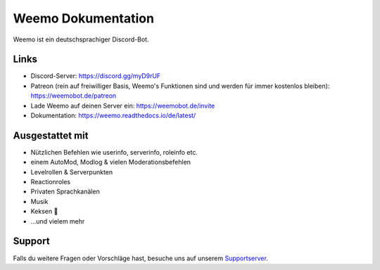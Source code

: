 Weemo Dokumentation
===================
.. image:: https://readthedocs.org/projects/weemo/badge/?version=latest

Weemo ist ein deutschsprachiger Discord-Bot.

Links
-----
- Discord-Server: https://discord.gg/myD9rUF
- Patreon (rein auf freiwilliger Basis, Weemo's Funktionen sind und werden für immer kostenlos bleiben): https://weemobot.de/patreon
- Lade Weemo auf deinen Server ein: https://weemobot.de/invite
- Dokumentation: https://weemo.readthedocs.io/de/latest/

Ausgestattet mit
----------------
- Nützlichen Befehlen wie userinfo, serverinfo, roleinfo etc.
- einem AutoMod, Modlog & vielen Moderationsbefehlen
- Levelrollen & Serverpunkten
- Reactionroles
- Privaten Sprachkanälen
- Musik
- Keksen 🍪
- ...und vielem mehr

Support
-------
Falls du weitere Fragen oder Vorschläge hast,
besuche uns auf unserem Supportserver_.

.. _Supportserver: https://discord.gg/myD9rUF
